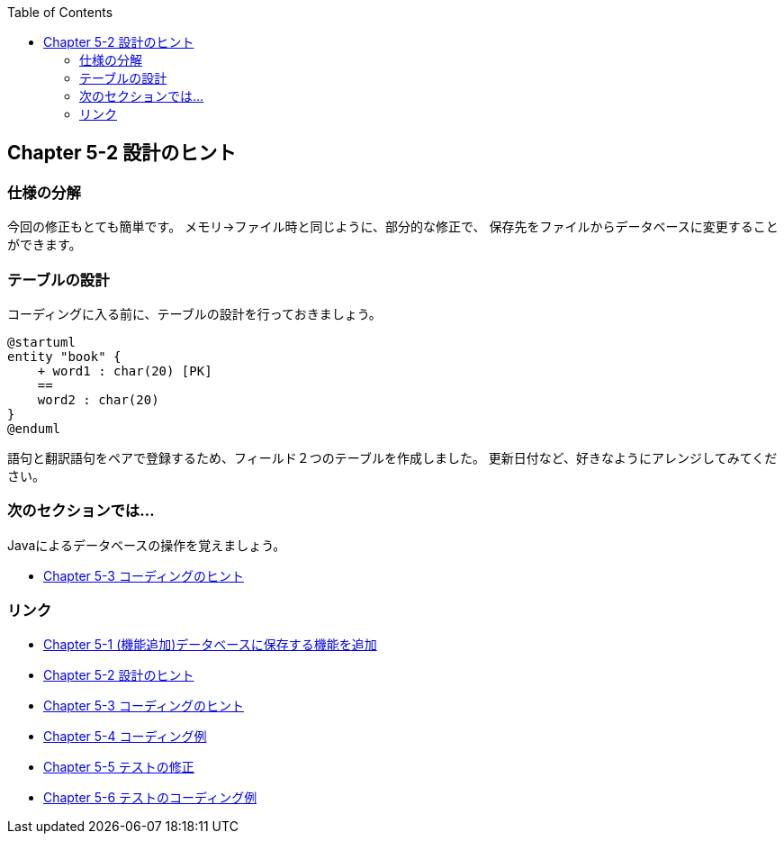 :toc: left
:source-highlighter: coderay
:experimental:

== Chapter 5-2 設計のヒント

=== 仕様の分解

今回の修正もとても簡単です。
メモリ→ファイル時と同じように、部分的な修正で、
保存先をファイルからデータベースに変更することができます。

=== テーブルの設計

コーディングに入る前に、テーブルの設計を行っておきましょう。

[plantuml]
----
@startuml
entity "book" {
    + word1 : char(20) [PK]
    ==
    word2 : char(20)
}
@enduml
----

語句と翻訳語句をペアで登録するため、フィールド２つのテーブルを作成しました。
更新日付など、好きなようにアレンジしてみてください。

=== 次のセクションでは…

Javaによるデータベースの操作を覚えましょう。


* link:chapter5-3.html[Chapter 5-3 コーディングのヒント]

=== リンク

* link:chapter5-1.html[Chapter 5-1 (機能追加)データベースに保存する機能を追加]
* link:chapter5-2.html[Chapter 5-2 設計のヒント]
* link:chapter5-3.html[Chapter 5-3 コーディングのヒント]
* link:chapter5-4.html[Chapter 5-4 コーディング例]
* link:chapter5-5.html[Chapter 5-5 テストの修正]
* link:chapter5-6.html[Chapter 5-6 テストのコーディング例]
